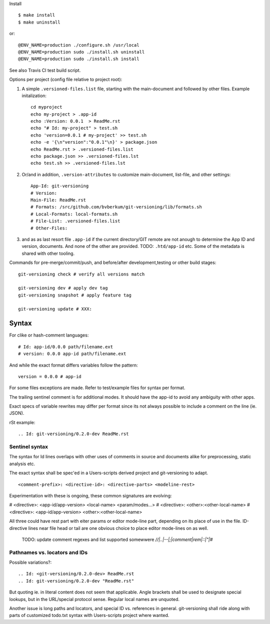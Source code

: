 Install ::

  $ make install
  $ make uninstall

or::

  @ENV_NAME=production ./configure.sh /usr/local
  @ENV_NAME=production sudo ./install.sh uninstall
  @ENV_NAME=production sudo ./install.sh install

See also Travis CI test build script.


Options per project (config file relative to project root):

1. A simple ``.versioned-files.list`` file, starting with the main-document and followed
   by other files. Example initalization::

      cd myproject
      echo my-project > .app-id
      echo :Version: 0.0.1  > ReadMe.rst
      echo "# Id: my-project" > test.sh
      echo 'version=0.0.1 # my-project' >> test.sh
      echo -e '{\n"version":"0.0.1"\n}' > package.json
      echo ReadMe.rst > .versioned-files.list
      echo package.json >> .versioned-files.lst
      echo test.sh >> .versioned-files.lst


2. Or/and in addition, ``.version-attributes`` to customize main-document, list-file, and other
   settings::

      App-Id: git-versioning
      # Version:
      Main-File: ReadMe.rst
      # Formats: /src/github.com/bvberkum/git-versioning/lib/formats.sh
      # Local-Formats: local-formats.sh
      # File-List: .versioned-files.list
      # Other-Files:

3. and as as last resort file ``.app-id`` if
   the current directory/GIT remote are not anough to determine the App ID and version, documents. And none of the other are provided. TODO: ``.htd/app-id`` etc. Some of the metadata is shared with other tooling.


Commands for pre-merge/commit/push, and before/after development,testing or
other build stages:

::

  git-versioning check # verify all versions match

  git-versioning dev # apply dev tag
  git-versioning snapshot # apply feature tag

  git-versioning update # XXX:


Syntax
------
For clike or hash-comment languages::

  # Id: app-id/0.0.0 path/filename.ext
  # version: 0.0.0 app-id path/filename.ext

And while the exact format differs variables follow the pattern::

  version = 0.0.0 # app-id

For some files exceptions are made. Refer to test/example files for syntax
per format.

The trailing sentinel comment is for additional modes. It should
have the app-id to avoid any ambiguity with other apps.

Exact specs of variable rewrites may differ per format since its not always
possible to include a comment on the line (ie. JSON).

rSt example::

  .. Id: git-versioning/0.2.0-dev ReadMe.rst

Sentinel syntax
_______________
The syntax for Id lines overlaps with other uses of comments in source and
documents alike for preprocessing, static analysis etc.

The exact syntax shall be spec'ed in a Users-scripts derived project and git-versioning to adapt.
::

   <comment-prefix>: <directive-id>: <directive-parts> <modeline-rest>

Experimentation with these is ongoing, these common signatures are evolving:

# <directive>: <app-id/app-version> <local-name> <param/modes...>
# <directive>: <other>:<other-local-name>
# <directive>: <app-id/app-version> <other>:<other-local-name>

All three could have rest part with eiter params or editor mode-line part,
depending on its place of use in the file. ID-directive lines near file head or tail are one obvious choice to place editor mode-lines on as well.

..

   TODO: update comment regexes and list supported somewwere `\/\/|..|--|;|comment|rem|::|"|#`

Pathnames vs. locators and IDs
_______________________________
Possible variations?::

  .. Id: <git-versioning/0.2.0-dev> ReadMe.rst
  .. Id: git-versioning/0.2.0-dev "ReadMe.rst"

But quoting ie. in literal content does not seem that applicable.
Angle brackets shall be used to designate special lookups, but in the
URL/special protocol sense. Regular local names are unquoted.

Another issue is long paths and locators, and special ID vs. references in
general. git-versioning shall ride along with parts of customized todo.txt syntax
with Users-scripts project where wanted.
